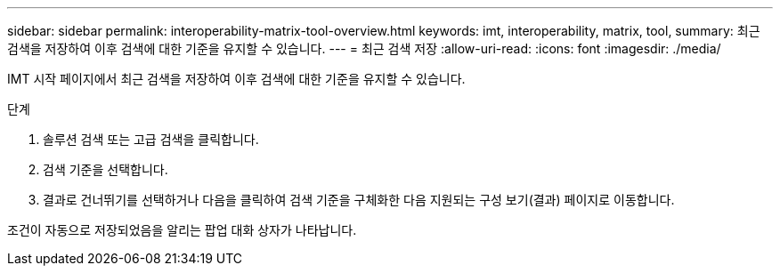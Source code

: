 ---
sidebar: sidebar 
permalink: interoperability-matrix-tool-overview.html 
keywords: imt, interoperability, matrix, tool, 
summary: 최근 검색을 저장하여 이후 검색에 대한 기준을 유지할 수 있습니다. 
---
= 최근 검색 저장
:allow-uri-read: 
:icons: font
:imagesdir: ./media/


[role="lead"]
IMT 시작 페이지에서 최근 검색을 저장하여 이후 검색에 대한 기준을 유지할 수 있습니다.

.단계
. 솔루션 검색 또는 고급 검색을 클릭합니다.
. 검색 기준을 선택합니다.
. 결과로 건너뛰기를 선택하거나 다음을 클릭하여 검색 기준을 구체화한 다음 지원되는 구성 보기(결과) 페이지로 이동합니다.


조건이 자동으로 저장되었음을 알리는 팝업 대화 상자가 나타납니다.

